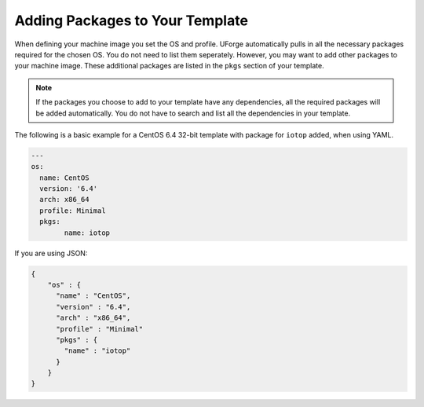 .. Copyright (c) 2007-2018 UShareSoft, All rights reserved

.. _template-add-pkgs:

Adding Packages to Your Template
================================

When defining your machine image you set the OS and profile. UForge automatically pulls in all the necessary packages required for the chosen OS. You do not need to list them seperately. However, you may want to add other packages to your machine image. These additional packages are listed in the ``pkgs`` section of your template.

.. note:: If the packages you choose to add to your template have any dependencies, all the required packages will be added automatically.  You do not have to search and list all the dependencies in your template.


The following is a basic example for a CentOS 6.4 32-bit template with package for ``iotop`` added, when using YAML.

.. code-block:: yaml

	---
	os:
	  name: CentOS
	  version: '6.4'
	  arch: x86_64
	  profile: Minimal
	  pkgs:
	  	name: iotop

If you are using JSON:

.. code-block:: json

	{
	    "os" : {
	      "name" : "CentOS",
	      "version" : "6.4",
	      "arch" : "x86_64",
	      "profile" : "Minimal"
	      "pkgs" : {
	        "name" : "iotop"
	      }
	    }
	}